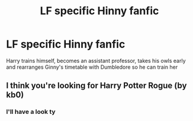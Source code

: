 #+TITLE: LF specific Hinny fanfic

* LF specific Hinny fanfic
:PROPERTIES:
:Author: Sandiotchi
:Score: 3
:DateUnix: 1532705761.0
:DateShort: 2018-Jul-27
:FlairText: Request
:END:
Harry trains himself, becomes an assistant professor, takes his owls early and rearranges Ginny's timetable with Dumbledore so he can train her


** I think you're looking for Harry Potter Rogue (by kb0)
:PROPERTIES:
:Author: Blueeyes0115
:Score: 1
:DateUnix: 1532726859.0
:DateShort: 2018-Jul-28
:END:

*** I'll have a look ty
:PROPERTIES:
:Author: Sandiotchi
:Score: 1
:DateUnix: 1532789133.0
:DateShort: 2018-Jul-28
:END:
